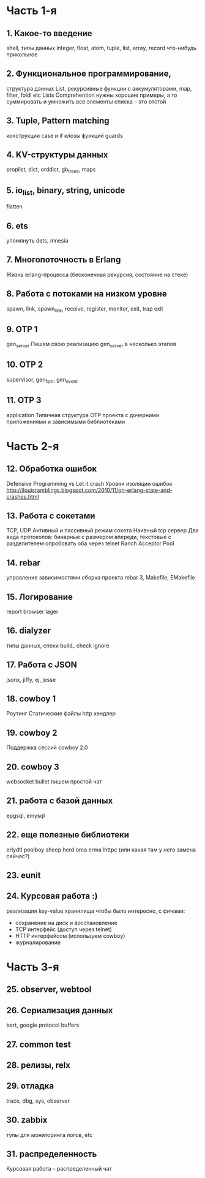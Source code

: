 * Часть 1-я
   DEADLINE: <2015-04-12 Sun>

** 1. Какое-то введение
   DEADLINE: <2015-01-25 Sun>
   shell, типы данных
   integer, float, atom, tuple, list, array, record
   что-нибудь прикольное

** 2. Функциональное программирование,
   DEADLINE: <2015-02-01 Sun>
   структура данных List,
   рекурсивные функции с аккумуляторами,
   map, filter, foldl etc
   Lists Comprehention
   нужны хорошие примеры, а то суммировать и умножить все элементы списка – это отстой

** 3. Tuple, Pattern matching
   конструкции case и if
   клозы функций
   guards

** 4. KV-структуры данных
   proplist, dict, orddict, gb_trees,
   maps

** 5. io_list, binary, string, unicode
   flatten

** 6. ets
   упомянуть dets, mnesia

** 7. Многопоточность в Erlang
   Жизнь erlang-процесса
   (бесконечная рекурсия, состояние на стеке)

** 8. Работа с потоками на низком уровне
   spawn, link, spawn_link,
   receive, register,
   monitor, exit, trap exit

** 9. OTP 1
   gen_server
   Пишем свою реализацию gen_server в несколько этапов

** 10. OTP 2
   supervisor, gen_fsm, gen_event

** 11. OTP 3
   application
   Типичная структура OTP проекта
   с дочерними приложениями и зависимыми библиотеками


* Часть 2-я
   DEADLINE: <2015-06-14 Sun>

** 12. Обработка ошибок
   Defensive Programming vs Let it crash
   Уровни изоляции ошибок
   http://jlouisramblings.blogspot.com/2010/11/on-erlang-state-and-crashes.html

** 13. Работа с сокетами
   TCP, UDP
   Активный и пассивный режим сокета
   Наивный tcp сервер
   Два вида протоколов: бинарные с размером впереди, текстовые с разделителем
   опробовать оба через telnet
   Ranch Acceptor Pool

** 14. rebar
   управление зависимостями
   сборка проекта
   rebar 3,
   Makefile, EMakefile

** 15. Логирование
   report browser
   lager

** 16. dialyzer
   типы данных, спеки
   build_
   check
   ignore

** 17. Работа с JSON
   jsonx, jiffy, ej, jesse

** 18. cowboy 1
   Роутинг
   Статические файлы
   http хендлер

** 19. cowboy 2
   Поддержка сессий
   cowboy 2.0

** 20. cowboy 3
   websocket
   bullet
   пишем простой чат

** 21. работа с базой данных
   epgsql, emysql

** 22. еще полезные библиотеки
   erlydtl
   poolboy
   sheep
   herd
   orca
   erma
   lhttpc (или какая там у него замена сейчас?)

** 23. eunit

** 24. Курсовая работа :)
   реализация key-value хранилища
   чтобы было интересно, с фичами:
   - сохранение на диск и восстановление
   - TCP интерфейс (доступ через telnet)
   - HTTP интерфейсом (используем cowboy)
   - журналирование


* Часть 3-я

** 25. observer, webtool


** 26. Сериализация данных
   bert, google protocol buffers

** 27. common test

** 28. релизы, relx

** 29. отладка
   trace, dbg, sys, observer

** 30. zabbix
   тулы для мониторинга логов, etc

** 31. распределенность
   Курсовая работа -- распределенный чат
